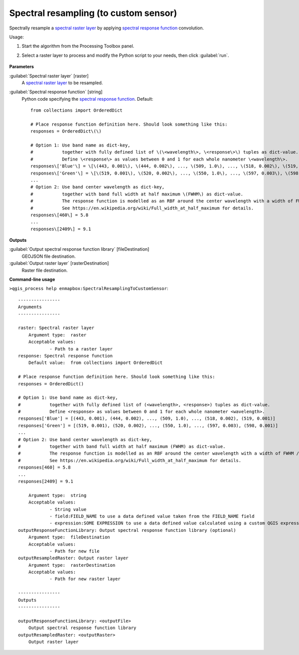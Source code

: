 
..
  ## AUTOGENERATED TITLE START

.. _alg-enmapbox-SpectralResamplingToCustomSensor:

**************************************
Spectral resampling (to custom sensor)
**************************************

..
  ## AUTOGENERATED TITLE END


..
  ## AUTOGENERATED DESCRIPTION START

Spectrally resample a `spectral raster layer <https://enmap-box.readthedocs.io/en/latest/general/glossary.html#term-spectral-raster-layer>`_ by applying `spectral response function <https://enmap-box.readthedocs.io/en/latest/general/glossary.html#term-spectral-response-function>`_ convolution.


..
  ## AUTOGENERATED DESCRIPTION END


Usage:

1. Start the algorithm from the Processing Toolbox panel.

2. Select a raster layer to process and modify the Python script to your needs, then click :guilabel:`run`.

    .. figure:: ../../processing_algorithms_includes/spectral_resampling/img/custom.png
       :align: center


..
  ## AUTOGENERATED PARAMETERS START

**Parameters**


:guilabel:`Spectral raster layer` [raster]
    A `spectral raster layer <https://enmap-box.readthedocs.io/en/latest/general/glossary.html#term-spectral-raster-layer>`_ to be resampled.

:guilabel:`Spectral response function` [string]
    Python code specifying the `spectral response function <https://enmap-box.readthedocs.io/en/latest/general/glossary.html#term-spectral-response-function>`_.
    Default::

        from collections import OrderedDict
        
        # Place response function definition here. Should look something like this:
        responses = OrderedDict\(\)
        
        # Option 1: Use band name as dict-key,
        #           together with fully defined list of \(\<wavelength\>, \<response\>\) tuples as dict-value.
        #           Define \<response\> as values between 0 and 1 for each whole nanometer \<wavelength\>.
        responses\['Blue'\] = \[\(443, 0.001\), \(444, 0.002\), ..., \(509, 1.0\), ..., \(518, 0.002\), \(519, 0.001\)\]
        responses\['Green'\] = \[\(519, 0.001\), \(520, 0.002\), ..., \(550, 1.0\), ..., \(597, 0.003\), \(598, 0.001\)\]
        ...
        # Option 2: Use band center wavelength as dict-key,
        #           together with band full width at half maximum \(FWHM\) as dict-value.
        #           The response function is modelled as an RBF around the center wavelength with a width of FWHM / 2.355.
        #           See https://en.wikipedia.org/wiki/Full_width_at_half_maximum for details.
        responses\[460\] = 5.8
        ...
        responses\[2409\] = 9.1
        


**Outputs**


:guilabel:`Output spectral response function library` [fileDestination]
    GEOJSON file destination.

:guilabel:`Output raster layer` [rasterDestination]
    Raster file destination.

..
  ## AUTOGENERATED PARAMETERS END

..
  ## AUTOGENERATED COMMAND USAGE START

**Command-line usage**

``>qgis_process help enmapbox:SpectralResamplingToCustomSensor``::

    ----------------
    Arguments
    ----------------
    
    raster: Spectral raster layer
    	Argument type:	raster
    	Acceptable values:
    		- Path to a raster layer
    response: Spectral response function
    	Default value:	from collections import OrderedDict
    
    # Place response function definition here. Should look something like this:
    responses = OrderedDict()
    
    # Option 1: Use band name as dict-key,
    #           together with fully defined list of (<wavelength>, <response>) tuples as dict-value.
    #           Define <response> as values between 0 and 1 for each whole nanometer <wavelength>.
    responses['Blue'] = [(443, 0.001), (444, 0.002), ..., (509, 1.0), ..., (518, 0.002), (519, 0.001)]
    responses['Green'] = [(519, 0.001), (520, 0.002), ..., (550, 1.0), ..., (597, 0.003), (598, 0.001)]
    ...
    # Option 2: Use band center wavelength as dict-key,
    #           together with band full width at half maximum (FWHM) as dict-value.
    #           The response function is modelled as an RBF around the center wavelength with a width of FWHM / 2.355.
    #           See https://en.wikipedia.org/wiki/Full_width_at_half_maximum for details.
    responses[460] = 5.8
    ...
    responses[2409] = 9.1
    
    	Argument type:	string
    	Acceptable values:
    		- String value
    		- field:FIELD_NAME to use a data defined value taken from the FIELD_NAME field
    		- expression:SOME EXPRESSION to use a data defined value calculated using a custom QGIS expression
    outputResponseFunctionLibrary: Output spectral response function library (optional)
    	Argument type:	fileDestination
    	Acceptable values:
    		- Path for new file
    outputResampledRaster: Output raster layer
    	Argument type:	rasterDestination
    	Acceptable values:
    		- Path for new raster layer
    
    ----------------
    Outputs
    ----------------
    
    outputResponseFunctionLibrary: <outputFile>
    	Output spectral response function library
    outputResampledRaster: <outputRaster>
    	Output raster layer
    
    


..
  ## AUTOGENERATED COMMAND USAGE END
